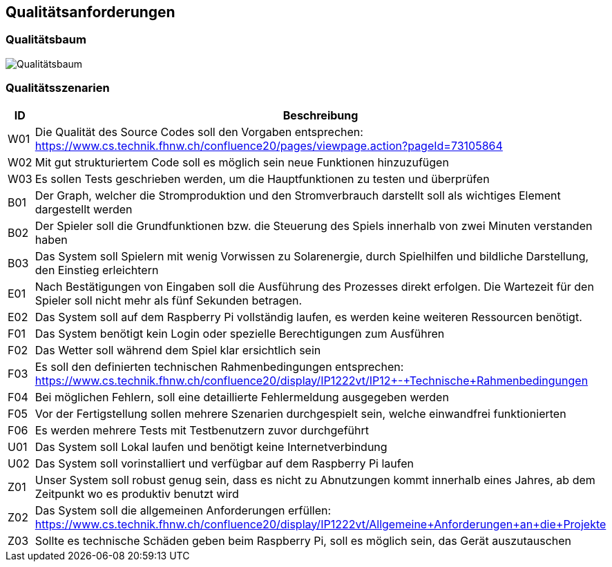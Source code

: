 [[section-quality-scenarios]]
== Qualitätsanforderungen

=== Qualitätsbaum

image::Qualitaetsbaum.png["Qualitätsbaum"]

=== Qualitätsszenarien

[cols="1,9" options="header"]
|=============
| ID  | Beschreibung
| W01 | Die Qualität des Source Codes soll den Vorgaben entsprechen: https://www.cs.technik.fhnw.ch/confluence20/pages/viewpage.action?pageId=73105864
| W02 | Mit gut strukturiertem Code soll es möglich sein neue Funktionen hinzuzufügen
| W03 | Es sollen Tests geschrieben werden, um die Hauptfunktionen zu testen und überprüfen
| B01 | Der Graph, welcher die Stromproduktion und den Stromverbrauch darstellt soll als wichtiges Element dargestellt werden
| B02 | Der Spieler soll die Grundfunktionen bzw. die Steuerung des Spiels innerhalb von zwei Minuten verstanden haben
| B03 | Das System soll Spielern mit wenig Vorwissen zu Solarenergie, durch Spielhilfen und bildliche Darstellung, den Einstieg erleichtern
| E01 | Nach Bestätigungen von Eingaben soll die Ausführung des Prozesses direkt erfolgen. Die Wartezeit für den Spieler soll nicht mehr als fünf Sekunden betragen.
| E02 | Das System soll auf dem Raspberry Pi vollständig laufen, es werden keine weiteren Ressourcen benötigt.
| F01 | Das System benötigt kein Login oder spezielle Berechtigungen zum Ausführen
| F02 | Das Wetter soll während dem Spiel klar ersichtlich sein
| F03 | Es soll den definierten technischen Rahmenbedingungen entsprechen: https://www.cs.technik.fhnw.ch/confluence20/display/IP1222vt/IP12+-+Technische+Rahmenbedingungen
| F04 | Bei möglichen Fehlern, soll eine detaillierte Fehlermeldung ausgegeben werden
| F05 | Vor der Fertigstellung sollen mehrere Szenarien durchgespielt sein, welche einwandfrei funktionierten
| F06 | Es werden mehrere Tests mit Testbenutzern zuvor durchgeführt
| U01 | Das System soll Lokal laufen und benötigt keine Internetverbindung
| U02 | Das System soll vorinstalliert und verfügbar auf dem Raspberry Pi laufen
| Z01 | Unser System soll robust genug sein, dass es nicht zu Abnutzungen kommt innerhalb eines Jahres, ab dem Zeitpunkt wo es produktiv benutzt wird
| Z02 | Das System soll die allgemeinen Anforderungen erfüllen: https://www.cs.technik.fhnw.ch/confluence20/display/IP1222vt/Allgemeine+Anforderungen+an+die+Projekte
| Z03 | Sollte es technische Schäden geben beim Raspberry Pi, soll es möglich sein, das Gerät auszutauschen   
|=============

